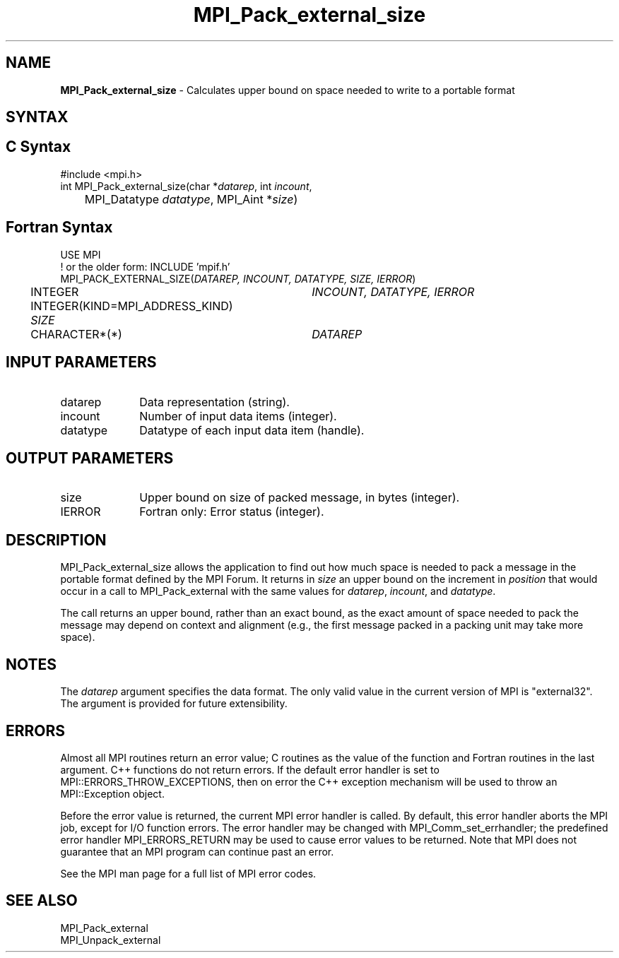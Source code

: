 .\" -*- nroff -*-
.\" Copyright 2010 Cisco Systems, Inc.  All rights reserved.
.\" Copyright 2006-2008 Sun Microsystems, Inc.
.\" Copyright (c) 1996 Thinking Machines Corporation
.\" $COPYRIGHT$
.TH MPI_Pack_external_size 3 "Mar 26, 2019" "4.0.1" "Open MPI"

.SH NAME
\fBMPI_Pack_external_size\fP \- Calculates upper bound on space needed
to write to a portable format

.SH SYNTAX
.ft R

.SH C Syntax
.nf
#include <mpi.h>
int MPI_Pack_external_size(char *\fIdatarep\fP, int \fIincount\fP,
	MPI_Datatype \fIdatatype\fP, MPI_Aint *\fIsize\fP)

.fi
.SH Fortran Syntax
.nf
USE MPI
! or the older form: INCLUDE 'mpif.h'
MPI_PACK_EXTERNAL_SIZE(\fIDATAREP, INCOUNT, DATATYPE, SIZE, IERROR\fP)

	INTEGER		\fIINCOUNT, DATATYPE, IERROR\fP
	INTEGER(KIND=MPI_ADDRESS_KIND) \fISIZE\fP
	CHARACTER*(*)	\fIDATAREP\fP

.fi
.SH INPUT PARAMETERS
.ft R
.TP 1i
datarep
Data representation (string).
.TP 1i
incount
Number of input data items (integer).
.TP 1i
datatype
Datatype of each input data item (handle).

.SH OUTPUT PARAMETERS
.ft R
.TP 1i
size
Upper bound on size of packed message, in bytes (integer).
.TP 1i
IERROR
Fortran only: Error status (integer).

.SH DESCRIPTION
.ft R
MPI_Pack_external_size allows the application to find out how much
space is needed to pack a message in the portable format defined by
the MPI Forum. It returns in \fIsize\fP an upper bound on the
increment in \fIposition\fP that would occur in a call to
MPI_Pack_external with the same values for \fIdatarep\fP,
\fIincount\fP, and \fIdatatype\fP.
.sp
The call returns an upper bound, rather than an exact bound, as the
exact amount of space needed to pack the message may depend on context
and alignment (e.g., the first message packed in a packing unit may
take more space).

.SH NOTES
.ft R
The \fIdatarep\fP argument specifies the data format. The only valid
value in the current version of MPI is "external32". The argument is
provided for future extensibility.

.SH ERRORS
.ft R
Almost all MPI routines return an error value; C routines as
the value of the function and Fortran routines in the last argument. C++
functions do not return errors. If the default error handler is set to
MPI::ERRORS_THROW_EXCEPTIONS, then on error the C++ exception mechanism
will be used to throw an MPI::Exception object.
.sp
Before the error value is returned, the current MPI error handler is
called. By default, this error handler aborts the MPI job, except for
I/O function errors. The error handler may be changed with
MPI_Comm_set_errhandler; the predefined error handler MPI_ERRORS_RETURN
may be used to cause error values to be returned. Note that MPI does not
guarantee that an MPI program can continue past an error.
.sp
See the MPI man page for a full list of MPI error codes.

.SH SEE ALSO
.ft R
.nf
MPI_Pack_external
MPI_Unpack_external

